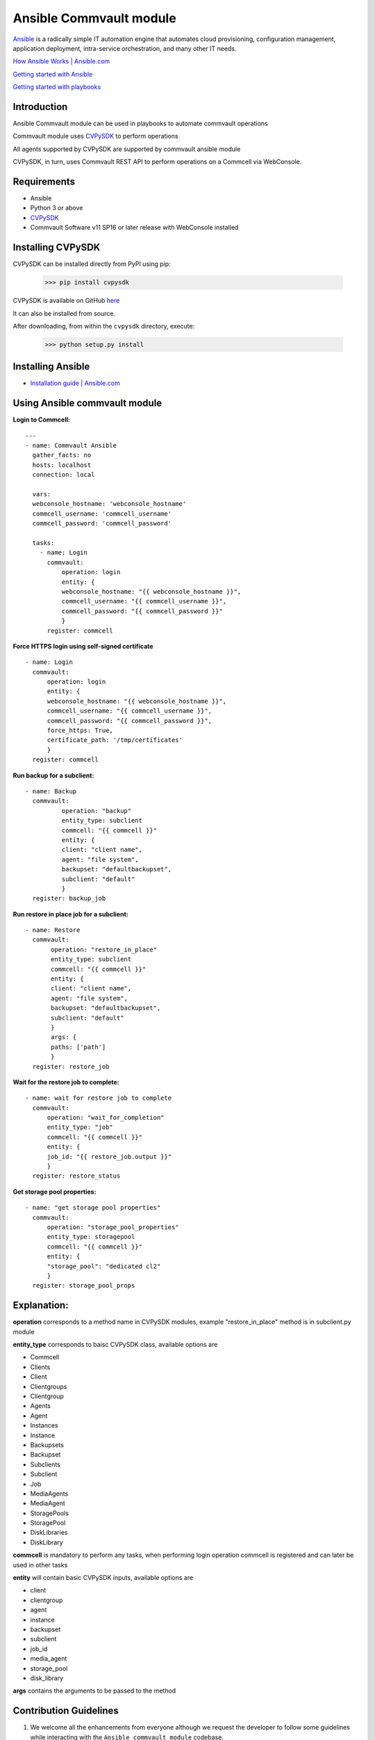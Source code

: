 Ansible Commvault module
========================

`Ansible <https://www.ansible.com/>`_ is a radically simple IT automation engine that automates cloud provisioning, configuration management, application deployment, intra-service orchestration, and many other IT needs.

`How Ansible Works | Ansible.com <https://www.ansible.com/overview/how-ansible-works>`_

`Getting started with Ansible <https://www.linode.com/docs/applications/configuration-management/getting-started-with-ansible/>`_

`Getting started with playbooks <https://www.digitalocean.com/community/tutorials/configuration-management-101-writing-ansible-playbooks>`_

Introduction
------------

Ansible Commvault module can be used in playbooks to automate commvault operations




Commvault module uses `CVPySDK <https://github.com/CommvaultEngg/cvpysdk>`_ to perform operations

All agents supported by CVPySDK are supported by commvault ansible module

CVPySDK, in turn, uses Commvault REST API to perform operations on a Commcell via WebConsole.


Requirements
------------

- Ansible
- Python 3 or above
- `CVPySDK <https://github.com/CommvaultEngg/cvpysdk>`_
- Commvault Software v11 SP16 or later release with WebConsole installed

Installing CVPySDK
------------------

CVPySDK can be installed directly from PyPI using pip:

    >>> pip install cvpysdk


CVPySDK is available on GitHub `here <https://github.com/CommvaultEngg/cvpysdk>`_

It can also be installed from source.

After downloading, from within the ``cvpysdk`` directory, execute:

    >>> python setup.py install

Installing Ansible
------------------

- `Installation guide | Ansible.com <https://docs.ansible.com/ansible/latest/installation_guide/intro_installation.html>`_


Using Ansible commvault module
------------------------------

**Login to Commcell:**
::

  ---
  - name: Commvault Ansible
    gather_facts: no
    hosts: localhost
    connection: local

    vars:
    webconsole_hostname: 'webconsole_hostname'
    commcell_username: 'commcell_username'
    commcell_password: 'commcell_password'

    tasks:
      - name: Login
        commvault:
            operation: login
            entity: {
            webconsole_hostname: "{{ webconsole_hostname }}",
            commcell_username: "{{ commcell_username }}",
            commcell_password: "{{ commcell_password }}"
            }
        register: commcell

**Force HTTPS login using self-signed certificate**
::

  - name: Login
    commvault:
        operation: login
        entity: {
        webconsole_hostname: "{{ webconsole_hostname }}",
        commcell_username: "{{ commcell_username }}",
        commcell_password: "{{ commcell_password }}",
        force_https: True,
        certificate_path: '/tmp/certificates'
        }
    register: commcell


**Run backup for a subclient:**
::

  - name: Backup
    commvault:
            operation: "backup"
            entity_type: subclient
            commcell: "{{ commcell }}"
            entity: {
            client: "client name",
            agent: "file system",
            backupset: "defaultbackupset",
            subclient: "default"
            }
    register: backup_job

**Run restore in place job for a subclient:**
::

 - name: Restore
   commvault:
        operation: "restore_in_place"
        entity_type: subclient
        commcell: "{{ commcell }}"
        entity: {
        client: "client name",
        agent: "file system",
        backupset: "defaultbackupset",
        subclient: "default"
        }
        args: {
        paths: ['path']
        }
   register: restore_job
          
**Wait for the restore job to complete:**
::

  - name: wait for restore job to complete
    commvault:
        operation: "wait_for_completion"
        entity_type: "job"
        commcell: "{{ commcell }}"
        entity: {
        job_id: "{{ restore_job.output }}"
        }
    register: restore_status

**Get storage pool properties:**
::

  - name: "get storage pool properties"
    commvault:
        operation: "storage_pool_properties"
        entity_type: storagepool
        commcell: "{{ commcell }}"
        entity: {
        "storage_pool": "dedicated cl2"
        }
    register: storage_pool_props


Explanation:
------------

**operation** corresponds to a method name in CVPySDK modules, example "restore_in_place" method is in subclient.py module

**entity_type** corresponds to baisc CVPySDK class, available options are

- Commcell
- Clients
- Client
- Clientgroups
- Clientgroup
- Agents
- Agent
- Instances
- Instance
- Backupsets
- Backupset
- Subclients
- Subclient
- Job
- MediaAgents
- MediaAgent
- StoragePools
- StoragePool
- DiskLibraries
- DiskLibrary

**commcell** is mandatory to perform any tasks, when performing login operation commcell is registered and can later be used in other tasks

**entity** will contain basic CVPySDK inputs, available options are

- client
- clientgroup
- agent
- instance
- backupset
- subclient
- job_id
- media_agent
- storage_pool
- disk_library

**args** contains the arguments to be passed to the method

Contribution Guidelines
-----------------------

#. We welcome all the enhancements from everyone although we request the developer to follow some guidelines while interacting with the ``Ansible commvault module`` codebase.

#. Before adding any enhancements/bug-fixes, we request you to open an Issue first.

#. The core team will go over the Issue and notify if it is required or already been worked on.

#. If the Issue is approved, the contributor can then make the changes to their fork and open a pull request.

Coding Considerations
*********************

- All python code should be **PEP8** compliant.
- All changes should be consistent with the design of the SDK.
- The code should be formatted using **autopep8** with line-length set to **119** instead of default **79**.
- All changes and any new methods/classes should be properly documented.
- The docstrings should be of the same format as existing docs.

Questions/Comments/Suggestions
--------------
If you have any questions or comments, please contact us `here <https://ma.commvault.com/>`_.
Also Check out our community for `Automation <https://community.commvault.com/developer-tools-integration-and-automation-workflow-rest-powershell-etc-50>`_ incase of queries.

Code of Conduct
***************

Everyone interacting in the **Ansible commvault module** project's codebases, issue trackers,
chat rooms, and mailing lists is expected to follow the
`PyPA Code of Conduct`_.

.. _PyPA Code of Conduct: https://www.pypa.io/en/latest/code-of-conduct/

License
-------
**CVPySDK** and **Commvault ansible module** are licensed under `Apache 2.0 <https://raw.githubusercontent.com/CommvaultEngg/cvpysdk/master/LICENSE.txt>`_

About Commvault
---------------
.. image:: https://commvault.github.io/cvpysdk/logo.png
    :align: center

|

`Commvault <https://www.commvault.com/>`_
(NASDAQ: CVLT) is a publicly-traded data protection and information management software company headquartered in Tinton Falls, New Jersey.

It was formed in 1988 as a development group in Bell Labs, and later became a business unit of AT&T Network Systems. It was incorporated in 1996.

Commvault software assists organizations with data backup and recovery, cloud and infrastructure management, and retention and compliance.
